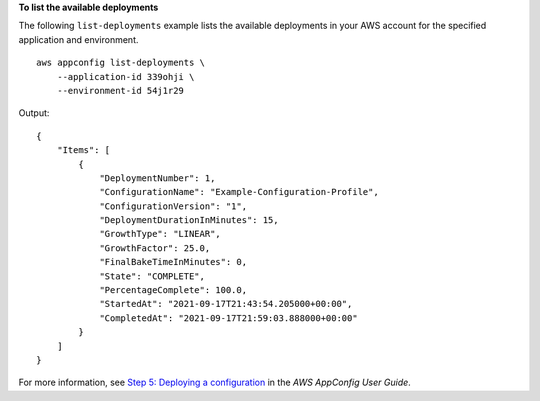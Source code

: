 **To list the available deployments**

The following ``list-deployments`` example lists the available deployments in your AWS account for the specified application and environment. ::

    aws appconfig list-deployments \
        --application-id 339ohji \
        --environment-id 54j1r29

Output::

    {
        "Items": [
            {
                "DeploymentNumber": 1,
                "ConfigurationName": "Example-Configuration-Profile",
                "ConfigurationVersion": "1",
                "DeploymentDurationInMinutes": 15,
                "GrowthType": "LINEAR",
                "GrowthFactor": 25.0,
                "FinalBakeTimeInMinutes": 0,
                "State": "COMPLETE",
                "PercentageComplete": 100.0,
                "StartedAt": "2021-09-17T21:43:54.205000+00:00",
                "CompletedAt": "2021-09-17T21:59:03.888000+00:00"
            }
        ]
    }

For more information, see `Step 5: Deploying a configuration <https://docs.aws.amazon.com/appconfig/latest/userguide/appconfig-deploying.html>`__ in the *AWS AppConfig User Guide*.